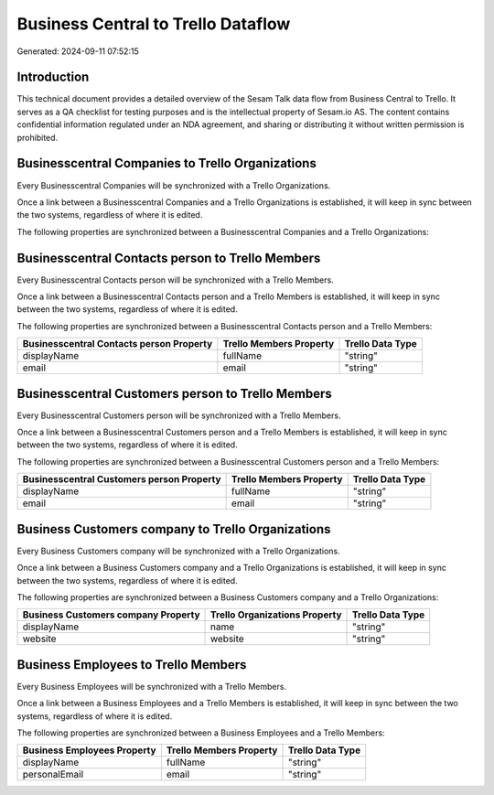 ===================================
Business Central to Trello Dataflow
===================================

Generated: 2024-09-11 07:52:15

Introduction
------------

This technical document provides a detailed overview of the Sesam Talk data flow from Business Central to Trello. It serves as a QA checklist for testing purposes and is the intellectual property of Sesam.io AS. The content contains confidential information regulated under an NDA agreement, and sharing or distributing it without written permission is prohibited.

Businesscentral Companies to Trello Organizations
-------------------------------------------------
Every Businesscentral Companies will be synchronized with a Trello Organizations.

Once a link between a Businesscentral Companies and a Trello Organizations is established, it will keep in sync between the two systems, regardless of where it is edited.

The following properties are synchronized between a Businesscentral Companies and a Trello Organizations:

.. list-table::
   :header-rows: 1

   * - Businesscentral Companies Property
     - Trello Organizations Property
     - Trello Data Type


Businesscentral Contacts person to Trello Members
-------------------------------------------------
Every Businesscentral Contacts person will be synchronized with a Trello Members.

Once a link between a Businesscentral Contacts person and a Trello Members is established, it will keep in sync between the two systems, regardless of where it is edited.

The following properties are synchronized between a Businesscentral Contacts person and a Trello Members:

.. list-table::
   :header-rows: 1

   * - Businesscentral Contacts person Property
     - Trello Members Property
     - Trello Data Type
   * - displayName
     - fullName
     - "string"
   * - email
     - email
     - "string"


Businesscentral Customers person to Trello Members
--------------------------------------------------
Every Businesscentral Customers person will be synchronized with a Trello Members.

Once a link between a Businesscentral Customers person and a Trello Members is established, it will keep in sync between the two systems, regardless of where it is edited.

The following properties are synchronized between a Businesscentral Customers person and a Trello Members:

.. list-table::
   :header-rows: 1

   * - Businesscentral Customers person Property
     - Trello Members Property
     - Trello Data Type
   * - displayName
     - fullName
     - "string"
   * - email
     - email
     - "string"


Business Customers company to Trello Organizations
--------------------------------------------------
Every Business Customers company will be synchronized with a Trello Organizations.

Once a link between a Business Customers company and a Trello Organizations is established, it will keep in sync between the two systems, regardless of where it is edited.

The following properties are synchronized between a Business Customers company and a Trello Organizations:

.. list-table::
   :header-rows: 1

   * - Business Customers company Property
     - Trello Organizations Property
     - Trello Data Type
   * - displayName
     - name
     - "string"
   * - website
     - website
     - "string"


Business Employees to Trello Members
------------------------------------
Every Business Employees will be synchronized with a Trello Members.

Once a link between a Business Employees and a Trello Members is established, it will keep in sync between the two systems, regardless of where it is edited.

The following properties are synchronized between a Business Employees and a Trello Members:

.. list-table::
   :header-rows: 1

   * - Business Employees Property
     - Trello Members Property
     - Trello Data Type
   * - displayName
     - fullName
     - "string"
   * - personalEmail
     - email
     - "string"

